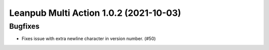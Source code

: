 Leanpub Multi Action 1.0.2 (2021-10-03)
=======================================

Bugfixes
--------

- Fixes issue with extra newline character in version number. (#50)
